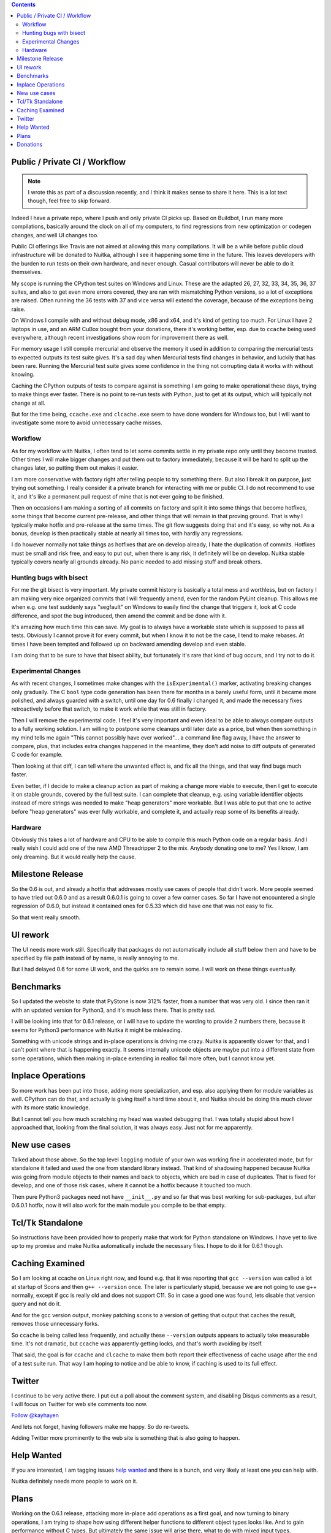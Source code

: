 .. title: Nuitka this week #8
.. slug: nuitka-this-week-8
.. date: 2018/10/02 06:05:00
.. tags: Python,compiler,Nuitka,NTW
.. type: text

.. contents::


Public / Private CI / Workflow
==============================

.. note::

  I wrote this as part of a discussion recently, and I think it makes sense to
  share it here. This is a lot text though, feel free to skip forward.

Indeed I have a private repo, where I push and only private CI picks up. Based
on Buildbot, I run many more compilations, basically around the clock on all
of my computers, to find regressions from new optimization or codegen changes,
and well UI changes too.

Public CI offerings like Travis are not aimed at allowing this many
compilations. It will be a while before public cloud infrastructure will be
donated to Nuitka, although I see it happening some time in the future. This
leaves developers with the burden to run tests on their own hardware, and never
enough. Casual contributors will never be able to do it themselves.

My scope is running the CPython test suites on Windows and Linux. These are the
adapted 26, 27, 32, 33, 34, 35, 36, 37 suites, and also to get even more errors
covered, they are ran with mismatching Python versions, so a lot of exceptions
are raised. Often running the 36 tests with 37 and vice versa will extend the
coverage, because of the exceptions being raise.

On Windows I compile with and without debug mode, x86 and x64, and it's kind of
getting too much. For Linux I have 2 laptops in use, and an ARM CuBox bought
from your donations, there it's working better, esp. due to ``ccache`` being
used everywhere, although recent investigations show room for improvement there
as well.

For memory usage I still compile mercurial and observe the memory it used in
addition to comparing the mercurial tests to expected outputs its test suite
gives. It's a sad day when Mercurial tests find changes in behavior, and
luckily that has been rare. Running the Mercurial test suite gives some
confidence in the thing not corrupting data it works with without knowing.

Caching the CPython outputs of tests to compare against is something I am going
to make operational these days, trying to make things ever faster. There is no
point to re-run tests with Python, just to get at its output, which will
typically not change at all.

But for the time being, ``ccache.exe`` and ``clcache.exe`` seem to have done
wonders for Windows too, but I will want to investigate some more to avoid
unnecessary cache misses.

Workflow
--------

As for my workflow with Nuitka, I often tend to let some commits settle in my
private repo only until they become trusted. Other times I will make bigger
changes and put them out to factory immediately, because it will be hard to
split up the changes later, so putting them out makes it easier.

I am more conservative with factory right after telling people to try something
there. But also I break it on purpose, just trying out something. I really
consider it a private branch for interacting with me or public CI. I do not
recommend to use it, and it's like a permanent pull request of mine that is
not ever going to be finished.

Then on occasions I am making a sorting of all commits on factory and split it
into some things that become hotfixes, some things that become current
pre-release, and other things that will remain in that proving ground. That is
why I typically make hotfix and pre-release at the same times. The git flow
suggests doing that and it's easy, so why not. As a bonus, develop is then
practically stable at nearly all times too, with hardly any regressions.

I do however normally not take things as hotfixes that are on develop already,
I hate the duplication of commits. Hotfixes must be small and risk free, and
easy to put out, when there is any risk, it definitely will be on develop.
Nuitka stable typically covers nearly all grounds already. No panic needed to
add missing stuff and break others.

Hunting bugs with bisect
------------------------

For me the git bisect is very important. My private commit history is basically
a total mess and worthless, but on factory I am making very nice organized
commits that I will frequently amend, even for the random PyLint cleanup. This
allows me when e.g. one test suddenly says "segfault" on Windows to easily find
the change that triggers it, look at C code difference, and spot the bug
introduced, then amend the commit and be done with it.

It's amazing how much time this can save. My goal is to always have a workable
state which is supposed to pass all tests. Obviously I cannot prove it for every
commit, but when I know it to not be the case, I tend to make rebases. At times
I have been tempted and followed up on backward amending develop and even
stable.

I am doing that to be sure to have that bisect ability, but fortunately it's
rare that kind of bug occurs, and I try not to do it.

Experimental Changes
--------------------

As with recent changes, I sometimes make changes with the ``isExperimental()``
marker, activating breaking changes only gradually. The C ``bool`` type code
generation has been there for months in a barely useful form, until it became
more polished, and always guarded with a switch, until one day for 0.6 finally
I changed it, and made the necessary fixes retroactively before that switch, to
make it work while that was still in factory.

Then I will remove the experimental code. I feel it's very important and even
ideal to be able to always compare outputs to a fully working solution. I am
willing to postpone some cleanups until later date as a price, but when then
something in my mind tells me again "This cannot possibly have ever worked"...
a command line flag away, I have the answer to compare, plus, that includes
extra changes happened in the meantime, they don't add noise to diff outputs
of generated C code for example.

Then looking at that diff, I can tell where the unwanted effect is, and fix
all the things, and that way find bugs much faster.

Even better, if I decide to make a cleanup action as part of making a change
more viable to execute, then I get to execute it on stable grounds, covered by
the full test suite. I can complete that cleanup, e.g. using variable identifier
objects instead of mere strings was needed to make "heap generators" more
workable. But I was able to put that one to active before "heap generators" was
ever fully workable, and complete it, and actually reap some of its benefits
already.

Hardware
--------

Obviously this takes a lot of hardware and CPU to be able to compile this much
Python code on a regular basis. And I really wish I could add one of the new
AMD Threadripper 2 to the mix. Anybody donating one to me? Yes I know, I am
only dreaming. But it would really help the cause.

Milestone Release
=================

So the 0.6 is out, and already a hotfix that addresses mostly use cases of
people that didn't work. More people seemed to have tried out 0.6.0 and as a
result 0.6.0.1 is going to cover a few corner cases. So far I have not
encountered a single regression of 0.6.0, but instead it contained ones for
0.5.33 which did have one that was not easy to fix.

So that went really smooth.

UI rework
=========

The UI needs more work still. Specifically that packages do not automatically
include all stuff below them and have to be specified by file path instead of by
name, is really annoying to me.

But I had delayed 0.6 for some UI work, and the quirks are to remain some. I
will work on these things eventually.

Benchmarks
==========

So I updated the website to state that PyStone is now 312% faster, from a
number that was very old. I since then ran it with an updated version for
Python3, and it's much less there. That is pretty sad.

I will be looking into that for 0.6.1 release, or I will have to update the
wording to provide 2 numbers there, because it seems for Python3 performance
with Nuitka it might be misleading.

Something with unicode strings and in-place operations is driving me crazy.
Nuitka is apparently slower for that, and I can't point where that is happening
exactly. It seems internally unicode objects are maybe put into a different
state from some operations, which then making in-place extending in realloc
fail more often, but I cannot know yet.

Inplace Operations
==================

So more work has been put into those, adding more specialization, and esp. also
applying them for module variables as well. CPython can do that, and actually is
giving itself a hard time about it, and Nuitka should be doing this much clever
with its more static knowledge.

But I cannot tell you how much scratching my head was wasted debugging that. I
was totally stupid about how I approached that, looking from the final solution,
it was always easy. Just not for me apparently.

New use cases
=============

Talked about those above. So the top level ``logging`` module of your own was
working fine in accelerated mode, but for standalone it failed and used the one
from standard library instead. That kind of shadowing happened because Nuitka
was going from module objects to their names and back to objects, which are bad
in case of duplicates. That is fixed for develop, and one of those risk cases,
where it cannot be a hotfix because it touched too much.

Then pure Python3 packages need not have ``__init__.py`` and so far that was
best working for sub-packages, but after 0.6.0.1 hotfix, now it will also work
for the main module you compile to be that empty.

Tcl/Tk Standalone
=================

So instructions have been provided how to properly make that work for Python
standalone on Windows. I have yet to live up to my promise and make Nuitka
automatically include the necessary files. I hope to do it for 0.6.1 though.

Caching Examined
================

So I am looking at ccache on Linux right now, and found e.g. that it was
reporting that ``gcc --version`` was called a lot at startup of Scons and
then ``g++ --version`` once. The later is particularly stupid, because we are
not going to use g++ normally, except if gcc is really old and does not support
C11. So in case a good one was found, lets disable that version query and not
do it.

And for the gcc version output, monkey patching scons to a version of getting
that output that caches the result, removes those unnecessary forks.

So ``ccache`` is being called less frequently, and actually these ``--version``
outputs appears to actually take measurable time. It's not dramatic, but
``ccache`` was apparently getting locks, and that's worth avoiding by itself.

That said, the goal is for ``ccache`` and ``clcache`` to make them both report
their effectiveness of cache usage after the end of a test suite run. That way
I am hoping to notice and be able to know, if caching is used to its full
effect.


Twitter
=======

I continue to be very active there. I put out a poll about the comment
system, and disabling Disqus comments as a result, I will focus on Twitter
for web site comments too now.

`Follow @kayhayen <https://twitter.com/kayhayen?ref_src=twsrc%5Etfw>`_

And lets not forget, having followers make me happy. So do re-tweets.

Adding Twitter more prominently to the web site is something that is also
going to happen.

Help Wanted
===========

If you are interested, I am tagging issues
`help wanted <https://github.com/kayhayen/Nuitka/issues?q=is%3Aissue+is%3Aopen+label%3A%22help+wanted%22>`_
and there is a bunch, and very likely at least one *you* can help with.

Nuitka definitely needs more people to work on it.

Plans
=====

Working on the 0.6.1 release, attacking more in-place add operations as a first
goal, and now turning to binary operations, I am trying to shape how using
different helper functions to different object types looks like. And to gain
performance without C types. But ultimately the same issue will arise there,
what to do with mixed input types.

My desire is for in-place operations to fully catch up with CPython, as these
can easily loose a lot of performance. Closure variables and their cells are
another target to pick on, and I feel they ought to be next after module ones
are now working, because also their solution ought to be very similar. Then
showing that depending on target storage, local, closure, or module, is then
faster in all cases would be a goal for the 0.6.1 release.

This feels not too far away, but we will see. I am considering next weekend
for release.

Donations
=========

If you want to help, but cannot spend the time, please consider to donate
to Nuitka, and go here:

`Donate to Nuitka <http://nuitka.net/pages/donations.html>`_

